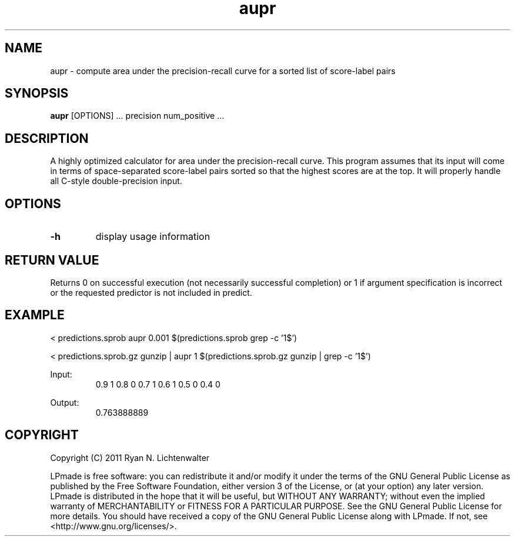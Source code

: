 .TH aupr 1 "June 20, 2011" "version 1.0" "LPmade User Commands"
.SH NAME
aupr \- compute area under the precision-recall curve for a sorted list of score-label pairs
.SH SYNOPSIS
.B aupr
[OPTIONS] ...
precision
num_positive ...
.SH DESCRIPTION
A highly optimized calculator for area under the precision-recall curve. This program assumes that its input will come in terms of space-separated score-label pairs sorted so that the highest scores are at the top. It will properly handle all C-style double-precision input.
.SH OPTIONS
.TP
.B \-h
display usage information
.SH RETURN VALUE
Returns 0 on successful execution (not necessarily successful completion) or 1 if argument specification is incorrect or the requested predictor is not included in predict.
.SH EXAMPLE
.PP
< predictions.sprob aupr 0.001 $(predictions.sprob grep -c '1$')
.PP
< predictions.sprob.gz gunzip | aupr 1 $(predictions.sprob.gz gunzip | grep -c '1$')
.PP
Input:
.RS
0.9 1
0.8 0
0.7 1
0.6 1
0.5 0
0.4 0
.RE
.PP
Output:
.RS
0.763888889
.RE
.SH COPYRIGHT
.PP
Copyright (C) 2011 Ryan N. Lichtenwalter
.PP
LPmade is free software: you can redistribute it and/or modify it under the terms of the GNU General Public License as published by the Free Software Foundation, either version 3 of the License, or (at your option) any later version. LPmade is distributed in the hope that it will be useful, but WITHOUT ANY WARRANTY; without even the implied warranty of MERCHANTABILITY or FITNESS FOR A PARTICULAR PURPOSE. See the GNU General Public License for more details. You should have received a copy of the GNU General Public License along with LPmade. If not, see <http://www.gnu.org/licenses/>.

